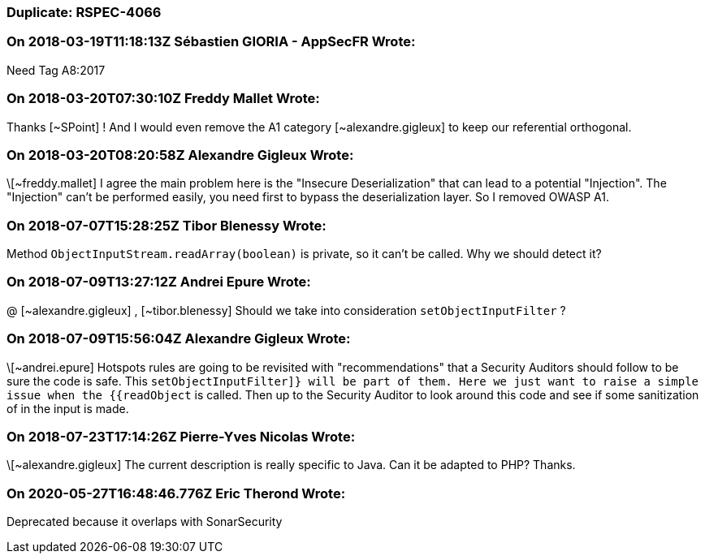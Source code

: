 === Duplicate: RSPEC-4066

=== On 2018-03-19T11:18:13Z Sébastien GIORIA - AppSecFR Wrote:
Need Tag A8:2017

=== On 2018-03-20T07:30:10Z Freddy Mallet Wrote:
Thanks [~SPoint] ! And I would even remove the A1 category [~alexandre.gigleux] to keep our referential orthogonal.

=== On 2018-03-20T08:20:58Z Alexandre Gigleux Wrote:
\[~freddy.mallet] I agree the main problem here is the "Insecure Deserialization" that can lead to a potential "Injection". The "Injection" can't be performed easily, you need first to bypass the deserialization layer. So I removed OWASP A1. 

=== On 2018-07-07T15:28:25Z Tibor Blenessy Wrote:
Method ``++ObjectInputStream.readArray(boolean)++``  is private, so it can't be called. Why we should detect it?

=== On 2018-07-09T13:27:12Z Andrei Epure Wrote:
@ [~alexandre.gigleux] , [~tibor.blenessy] Should we take into consideration ``++setObjectInputFilter​++`` ? 

=== On 2018-07-09T15:56:04Z Alexandre Gigleux Wrote:
\[~andrei.epure] Hotspots rules are going to be revisited with "recommendations" that a Security Auditors should follow to be sure the code is safe. This ``++setObjectInputFilter]} will be part of them. Here we just want to raise a simple issue when the {{readObject++`` is called. Then up to the Security Auditor to look around this code and see if some sanitization of in the input is made.

=== On 2018-07-23T17:14:26Z Pierre-Yves Nicolas Wrote:
\[~alexandre.gigleux] The current description is really specific to Java. Can it be adapted to PHP? Thanks.

=== On 2020-05-27T16:48:46.776Z Eric Therond Wrote:
Deprecated because it overlaps with SonarSecurity

